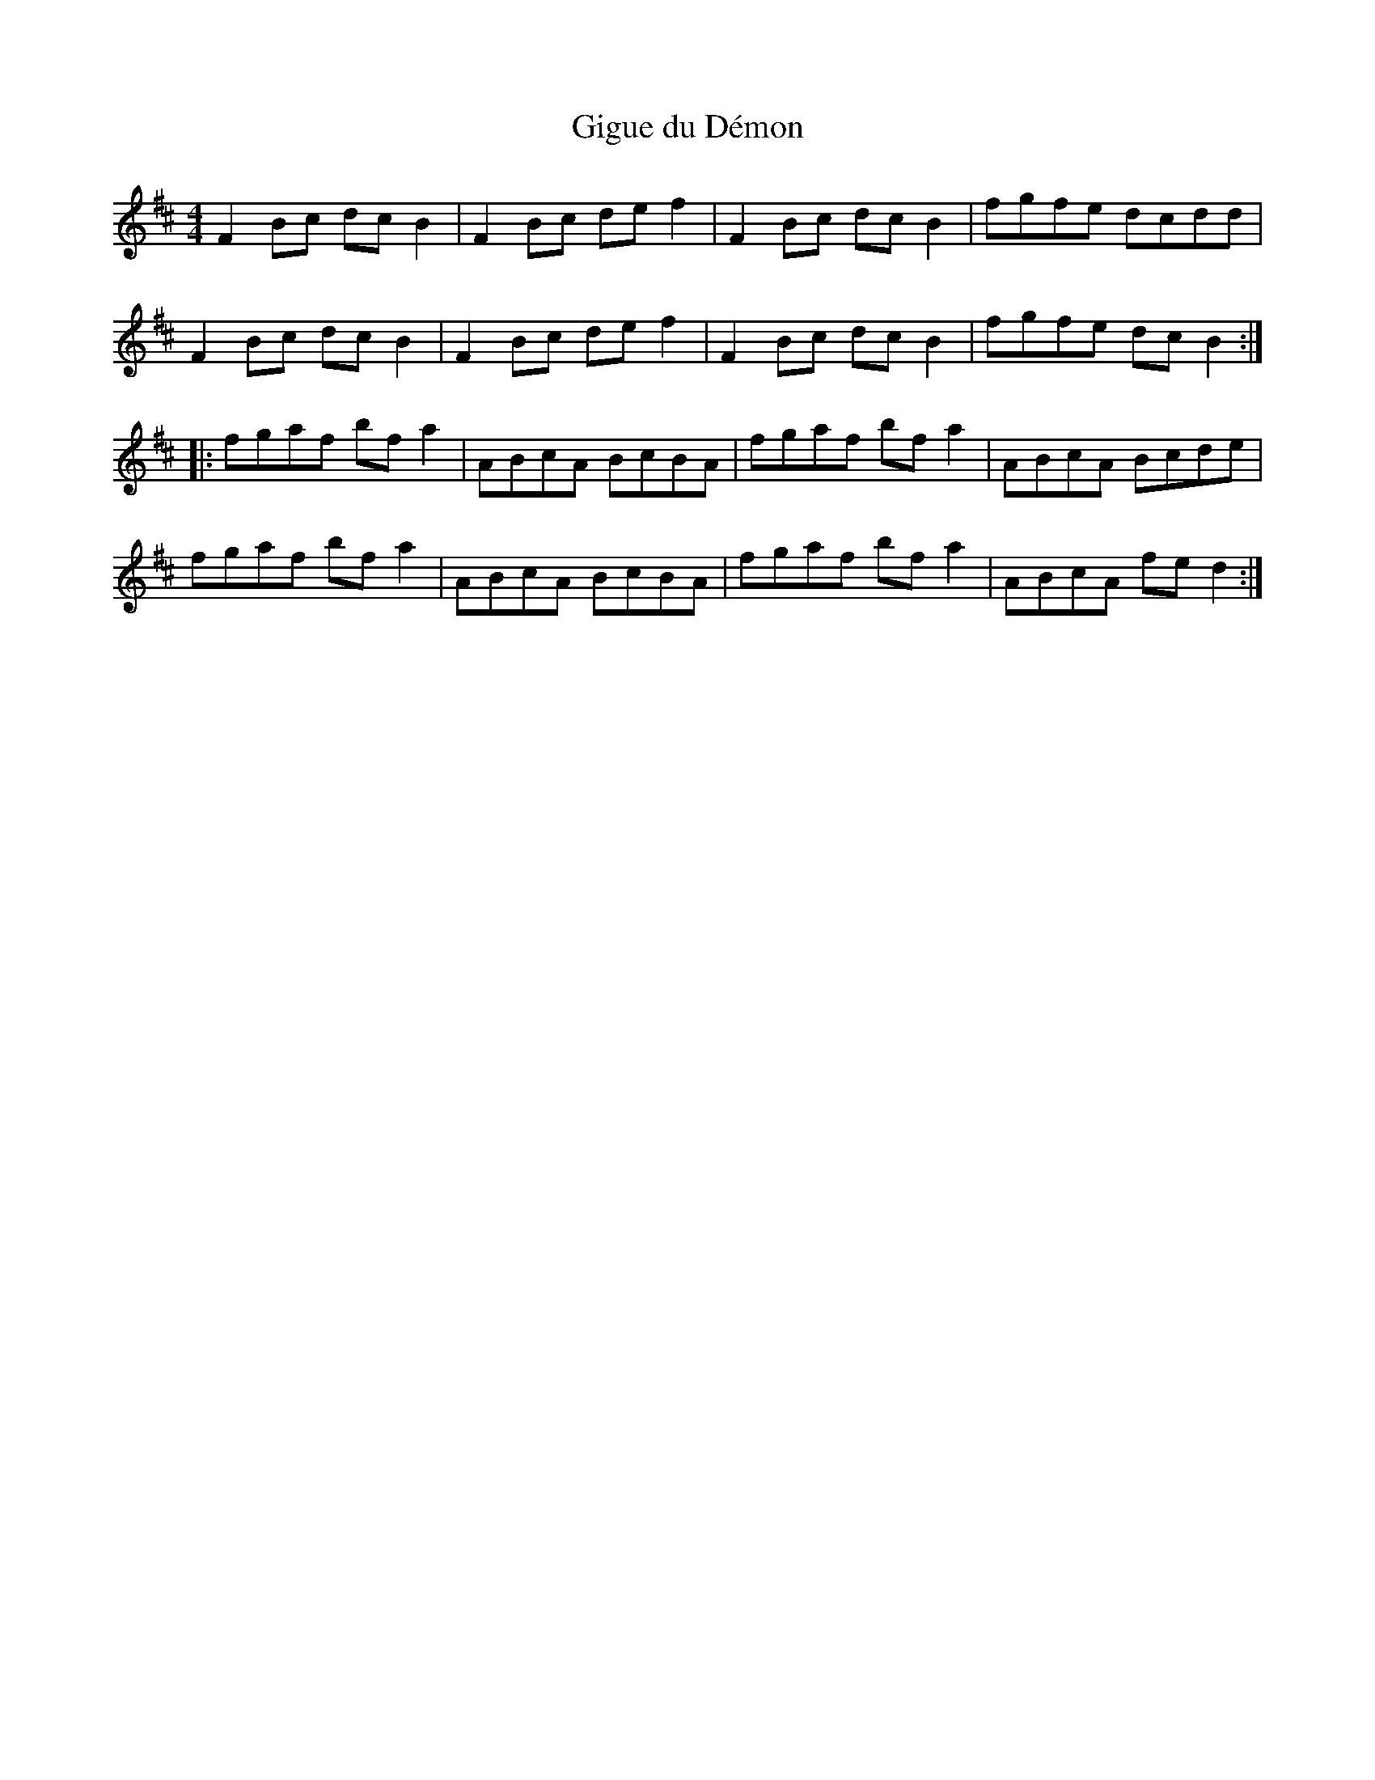 X:36
T:Gigue du Démon
R:reel
M:4/4
L:1/8
K:D
F2Bc dcB2 | F2Bc def2 | F2Bc dcB2 | fgfe dcdd |
F2Bc dcB2 | F2Bc def2 | F2Bc dcB2 | fgfe dcB2 ::
fgaf bfa2 | ABcA BcBA | fgaf bfa2 | ABcA Bcde |
fgaf bfa2 | ABcA BcBA | fgaf bfa2 | ABcA fed2 :|
